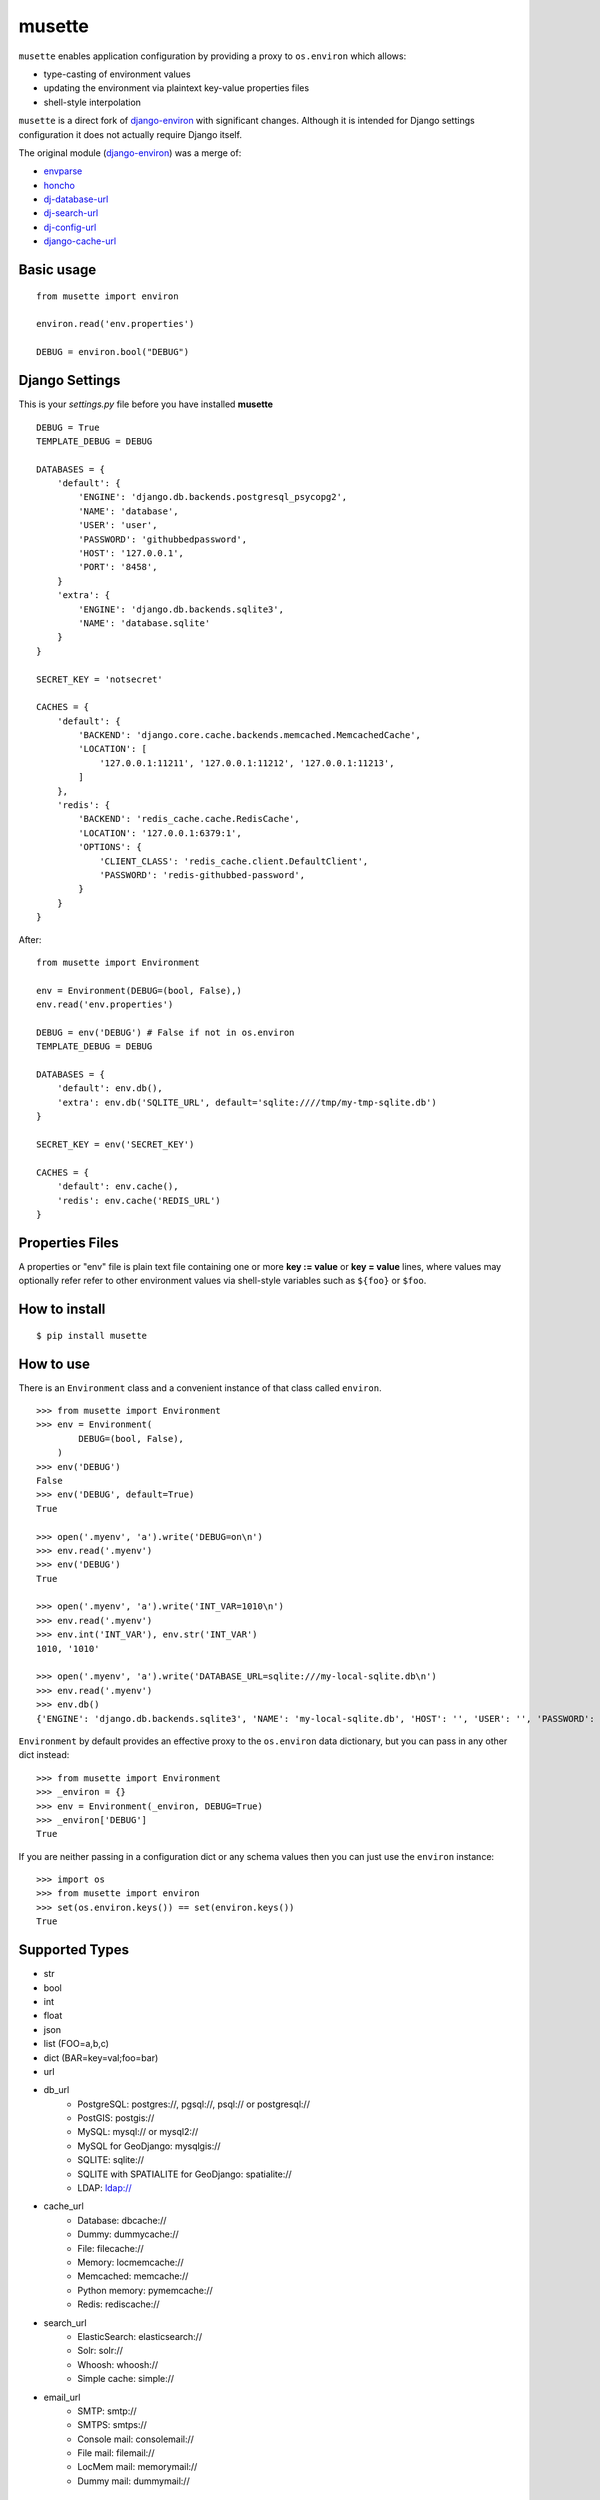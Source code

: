 musette
=======

``musette`` enables application configuration by providing a proxy to
``os.environ`` which allows:

* type-casting of environment values
* updating the environment via plaintext key-value properties files
* shell-style interpolation

``musette`` is a direct fork of `django-environ`_ with significant changes.
Although it is intended for Django settings configuration it does not actually
require Django itself.

The original module (`django-environ`_) was a merge of:

* `envparse`_
* `honcho`_
* `dj-database-url`_
* `dj-search-url`_
* `dj-config-url`_
* `django-cache-url`_

Basic usage
-----------

::

    from musette import environ

    environ.read('env.properties')

    DEBUG = environ.bool("DEBUG")


Django Settings
---------------

This is your `settings.py` file before you have installed **musette**

::


    DEBUG = True
    TEMPLATE_DEBUG = DEBUG

    DATABASES = {
        'default': {
            'ENGINE': 'django.db.backends.postgresql_psycopg2',
            'NAME': 'database',
            'USER': 'user',
            'PASSWORD': 'githubbedpassword',
            'HOST': '127.0.0.1',
            'PORT': '8458',
        }
        'extra': {
            'ENGINE': 'django.db.backends.sqlite3',
            'NAME': 'database.sqlite'
        }
    }

    SECRET_KEY = 'notsecret'

    CACHES = {
        'default': {
            'BACKEND': 'django.core.cache.backends.memcached.MemcachedCache',
            'LOCATION': [
                '127.0.0.1:11211', '127.0.0.1:11212', '127.0.0.1:11213',
            ]
        },
        'redis': {
            'BACKEND': 'redis_cache.cache.RedisCache',
            'LOCATION': '127.0.0.1:6379:1',
            'OPTIONS': {
                'CLIENT_CLASS': 'redis_cache.client.DefaultClient',
                'PASSWORD': 'redis-githubbed-password',
            }
        }
    }

After::

    from musette import Environment

    env = Environment(DEBUG=(bool, False),)
    env.read('env.properties')

    DEBUG = env('DEBUG') # False if not in os.environ
    TEMPLATE_DEBUG = DEBUG

    DATABASES = {
        'default': env.db(),
        'extra': env.db('SQLITE_URL', default='sqlite:////tmp/my-tmp-sqlite.db')
    }

    SECRET_KEY = env('SECRET_KEY')

    CACHES = {
        'default': env.cache(),
        'redis': env.cache('REDIS_URL')
    }

Properties Files
----------------

A properties or "env" file is plain text file containing one or more
**key := value** or **key = value** lines, where values may optionally
refer refer to other environment values via shell-style variables such
as ``${foo}`` or ``$foo``.

How to install
--------------

::

    $ pip install musette


How to use
----------

There is an ``Environment`` class and a convenient instance of that class
called ``environ``.

::

    >>> from musette import Environment
    >>> env = Environment(
            DEBUG=(bool, False),
        )
    >>> env('DEBUG')
    False
    >>> env('DEBUG', default=True)
    True

    >>> open('.myenv', 'a').write('DEBUG=on\n')
    >>> env.read('.myenv')
    >>> env('DEBUG')
    True

    >>> open('.myenv', 'a').write('INT_VAR=1010\n')
    >>> env.read('.myenv')
    >>> env.int('INT_VAR'), env.str('INT_VAR')
    1010, '1010'

    >>> open('.myenv', 'a').write('DATABASE_URL=sqlite:///my-local-sqlite.db\n')
    >>> env.read('.myenv')
    >>> env.db()
    {'ENGINE': 'django.db.backends.sqlite3', 'NAME': 'my-local-sqlite.db', 'HOST': '', 'USER': '', 'PASSWORD': '', 'PORT': ''}

``Environment`` by default provides an effective proxy to the ``os.environ``
data dictionary, but you can pass in any other dict instead::

    >>> from musette import Environment
    >>> _environ = {}
    >>> env = Environment(_environ, DEBUG=True)
    >>> _environ['DEBUG']
    True

If you are neither passing in a configuration dict or any schema values then
you can just use the ``environ`` instance::

    >>> import os
    >>> from musette import environ
    >>> set(os.environ.keys()) == set(environ.keys())
    True

Supported Types
---------------

- str
- bool
- int
- float
- json
- list (FOO=a,b,c)
- dict (BAR=key=val;foo=bar)
- url
- db_url
    -  PostgreSQL: postgres://, pgsql://, psql:// or postgresql://
    -  PostGIS: postgis://
    -  MySQL: mysql:// or mysql2://
    -  MySQL for GeoDjango: mysqlgis://
    -  SQLITE: sqlite://
    -  SQLITE with SPATIALITE for GeoDjango: spatialite://
    -  LDAP: ldap://
- cache_url
    -  Database: dbcache://
    -  Dummy: dummycache://
    -  File: filecache://
    -  Memory: locmemcache://
    -  Memcached: memcache://
    -  Python memory: pymemcache://
    -  Redis: rediscache://
- search_url
    -  ElasticSearch: elasticsearch://
    -  Solr: solr://
    -  Whoosh: whoosh://
    -  Simple cache: simple://
- email_url
    -  SMTP: smtp://
    -  SMTPS: smtps://
    -  Console mail: consolemail://
    -  File mail: filemail://
    -  LocMem mail: memorymail://
    -  Dummy mail: dummymail://

Tests
-----

::

    $ git clone git@github.com:averagehuman/musette.git
    $ cd musette
    $ python setup.py test


Credits
-------

- `joke2k`_
- `12factor`_
- `12factor-django`_
- `Two Scoops of Django`_
- `rconradharris`_ / `envparse`_
- `kennethreitz`_ / `dj-database-url`_
- `migonzalvar`_ / `dj-email-url`_
- `ghickman`_ / `django-cache-url`_
- `dstufft`_ / `dj-search-url`_
- `julianwachholz`_ / `dj-config-url`_
- `nickstenning`_ / `honcho`_
- `envparse`_
- `Distribute`_
- `modern-package-template`_

.. _joke2k: http://about.me/danielef
.. _django-environ: https://pypi.python.org/pypi/django-environ

.. _rconradharris: https://github.com/rconradharris
.. _envparse: https://github.com/rconradharris/envparse

.. _kennethreitz: https://github.com/kennethreitz
.. _dj-database-url: https://github.com/kennethreitz/dj-database-url

.. _migonzalvar: https://github.com/migonzalvar
.. _dj-email-url: https://github.com/migonzalvar/dj-email-url

.. _ghickman: https://github.com/ghickman
.. _django-cache-url: https://github.com/ghickman/django-cache-url

.. _julianwachholz: https://github.com/julianwachholz
.. _dj-config-url: https://github.com/julianwachholz/dj-config-url

.. _dstufft: https://github.com/dstufft
.. _dj-search-url: https://github.com/dstufft/dj-search-url

.. _nickstenning: https://github.com/nickstenning
.. _honcho: https://github.com/nickstenning/honcho

.. _12factor: http://www.12factor.net/
.. _12factor-django: http://www.wellfireinteractive.com/blog/easier-12-factor-django/
.. _`Two Scoops of Django`: https://django.2scoops.org (book)


.. _Distribute: http://pypi.python.org/pypi/distribute
.. _`modern-package-template`: http://pypi.python.org/pypi/modern-package-template
